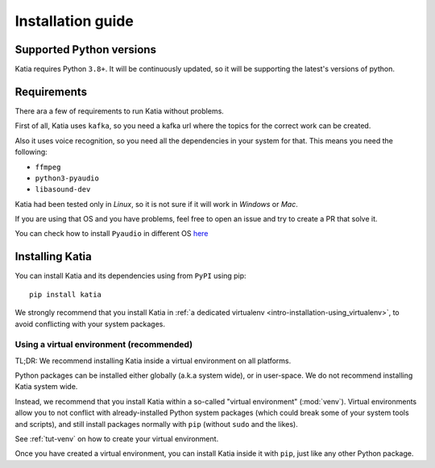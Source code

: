 .. _intro-installation:

==================
Installation guide
==================

.. _intro-installation-python_versions:

Supported Python versions
=========================

Katia requires Python ``3.8+``. It will be continuously updated, so it will be supporting
the latest's versions of python.

.. _intro-installation-requirements:

Requirements
============
There ara a few of requirements to run Katia without problems.

First of all, Katia uses ``kafka``, so you need a kafka url where the topics for the
correct work can be created.

Also it uses voice recognition, so you need all the dependencies in your system for that.
This means you need the following:

* ``ffmpeg``
* ``python3-pyaudio``
* ``libasound-dev``

Katia had been tested only in `Linux`, so it is not sure if it will work in `Windows` or
`Mac`.

If you are using that OS and you have problems, feel free to open an issue and try to
create a PR that solve it.

You can check how to install ``Pyaudio`` in different OS
`here <https://pypi.org/project/PyAudio/>`_

.. _intro-installation-installing_katia:

Installing Katia
=================

You can install Katia and its dependencies using from ``PyPI`` using pip::

    pip install katia

We strongly recommend that you install Katia in
:ref:`a dedicated virtualenv <intro-installation-using_virtualenv>`, to avoid conflicting
with your system packages.

.. _intro-installation-using_virtualenv:

Using a virtual environment (recommended)
-----------------------------------------

TL;DR: We recommend installing Katia inside a virtual environment on all platforms.

Python packages can be installed either globally (a.k.a system wide),
or in user-space. We do not recommend installing Katia system wide.

Instead, we recommend that you install Katia within a so-called
"virtual environment" (:mod:`venv`).
Virtual environments allow you to not conflict with already-installed Python
system packages (which could break some of your system tools and scripts),
and still install packages normally with ``pip`` (without ``sudo`` and the likes).

See :ref:`tut-venv` on how to create your virtual environment.

Once you have created a virtual environment, you can install Katia inside it with ``pip``,
just like any other Python package.
